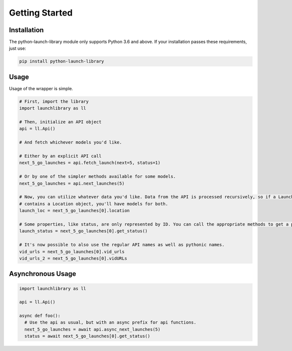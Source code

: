 Getting Started
===============

Installation
------------

The python-launch-library module only supports Python 3.6 and above. If your installation passes these requirements, just use:

.. code::
  
  pip install python-launch-library
  

Usage
-----
  
Usage of the wrapper is simple.

.. code:: py3

  # First, import the library
  import launchlibrary as ll

  # Then, initialize an API object
  api = ll.Api()

  # And fetch whichever models you'd like.

  # Either by an explicit API call
  next_5_go_launches = api.fetch_launch(next=5, status=1)

  # Or by one of the simpler methods available for some models.
  next_5_go_launches = api.next_launches(5)

  # Now, you can utilize whatever data you'd like. Data from the API is processed recursively, so if a Launch object
  # contains a Location object, you'll have models for both.
  launch_loc = next_5_go_launches[0].location

  # Some properties, like status, are only represented by ID. You can call the appropriate methods to get a proper object from that ID
  launch_status = next_5_go_launches[0].get_status()

  # It's now possible to also use the regular API names as well as pythonic names.
  vid_urls = next_5_go_launches[0].vid_urls
  vid_urls_2 = next_5_go_launches[0].vidURLs

Asynchronous Usage
------------------

.. code:: py

  import launchlibrary as ll

  api = ll.Api()

  async def foo():
    # Use the api as usual, but with an async prefix for api functions.
    next_5_go_launches = await api.async_next_launches(5)
    status = await next_5_go_launches[0].get_status()

  


  
  
